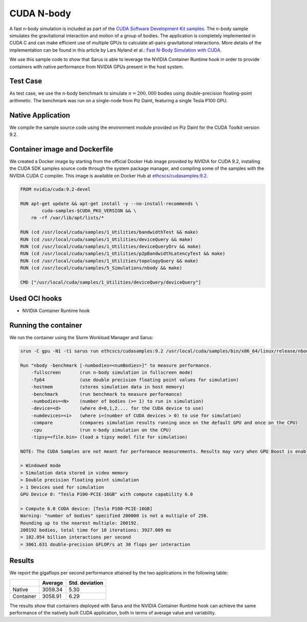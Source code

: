 ***********
CUDA N-body
***********

A fast n-body simulation is included as part of the `CUDA Software Development
Kit samples <https://developer.nvidia.com/cuda-code-samples>`_. The n-body
sample simulates the gravitational interaction and motion of a group of bodies.
The application is completely implemented in CUDA C and can make efficient use
of multiple GPUs to calculate all-pairs gravitational interactions. More details
of the implementation can be found in this article by Lars Nyland et al.:
`Fast N-Body Simulation with CUDA
<https://developer.download.nvidia.com/compute/cuda/1.1-Beta/x86_website/projects/nbody/doc/nbody_gems3_ch31.pdf>`_.

We use this sample code to show that Sarus is able to leverage the NVIDIA
Container Runtime hook in order to provide containers with native performance
from NVIDIA GPUs present in the host system.

Test Case
=========
As test case, we use the n-body benchmark to simulate :math:`n=200,000` bodies
using double-precision floating-point arithmetic. The benchmark was run on a
single-node from Piz Daint, featuring a single Tesla P100 GPU.

Native Application
==================
We compile the sample source code using the environment
module provided on Piz Daint for the CUDA Toolkit version 9.2.

Container image and Dockerfile
==============================
We created a Docker image by starting from the official Docker Hub image
provided by NVIDIA for CUDA 9.2, installing the CUDA SDK samples source code
through the system package manager, and compiling some of the samples with the
NVIDIA CUDA C compiler. This image is available on Docker Hub at
`ethcscs/cudasamples:9.2 <https://hub.docker.com/r/ethcscs/cudasamples/tags/>`_.

.. code-block:: docker

   FROM nvidia/cuda:9.2-devel

   RUN apt-get update && apt-get install -y --no-install-recommends \
           cuda-samples-$CUDA_PKG_VERSION && \
       rm -rf /var/lib/apt/lists/*

   RUN (cd /usr/local/cuda/samples/1_Utilities/bandwidthTest && make)
   RUN (cd /usr/local/cuda/samples/1_Utilities/deviceQuery && make)
   RUN (cd /usr/local/cuda/samples/1_Utilities/deviceQueryDrv && make)
   RUN (cd /usr/local/cuda/samples/1_Utilities/p2pBandwidthLatencyTest && make)
   RUN (cd /usr/local/cuda/samples/1_Utilities/topologyQuery && make)
   RUN (cd /usr/local/cuda/samples/5_Simulations/nbody && make)

   CMD ["/usr/local/cuda/samples/1_Utilities/deviceQuery/deviceQuery"]

Used OCI hooks
==============
* NVIDIA Container Runtime hook

Running the container
=====================
We run the container using the Slurm Workload Manager and Sarus:

.. code-block:: bash

    srun -C gpu -N1 -t1 sarus run ethcscs/cudasamples:9.2 /usr/local/cuda/samples/bin/x86_64/linux/release/nbody -benchmark -fp64 -numbodies=200000

    Run "nbody -benchmark [-numbodies=<numBodies>]" to measure performance.
	-fullscreen       (run n-body simulation in fullscreen mode)
	-fp64             (use double precision floating point values for simulation)
	-hostmem          (stores simulation data in host memory)
	-benchmark        (run benchmark to measure performance)
	-numbodies=<N>    (number of bodies (>= 1) to run in simulation)
	-device=<d>       (where d=0,1,2.... for the CUDA device to use)
	-numdevices=<i>   (where i=(number of CUDA devices > 0) to use for simulation)
	-compare          (compares simulation results running once on the default GPU and once on the CPU)
	-cpu              (run n-body simulation on the CPU)
	-tipsy=<file.bin> (load a tipsy model file for simulation)

    NOTE: The CUDA Samples are not meant for performance measurements. Results may vary when GPU Boost is enabled.

    > Windowed mode
    > Simulation data stored in video memory
    > Double precision floating point simulation
    > 1 Devices used for simulation
    GPU Device 0: "Tesla P100-PCIE-16GB" with compute capability 6.0

    > Compute 6.0 CUDA device: [Tesla P100-PCIE-16GB]
    Warning: "number of bodies" specified 200000 is not a multiple of 256.
    Rounding up to the nearest multiple: 200192.
    200192 bodies, total time for 10 iterations: 3927.009 ms
    = 102.054 billion interactions per second
    = 3061.631 double-precision GFLOP/s at 30 flops per interaction

Results
=======
We report the gigaflops per second performance attained by the two applications
in the following table:

+-----------+------------+----------------+
|           | Average    | Std. deviation |
+===========+============+================+
| Native    | 3059.34    | 5.30           |
+-----------+------------+----------------+
| Container | 3058.91    | 6.29           |
+-----------+------------+----------------+

The results show that containers deployed with Sarus
and the NVIDIA Container Runtime hook can achieve the same performance of the
natively built CUDA application, both in terms of average value and variability.
